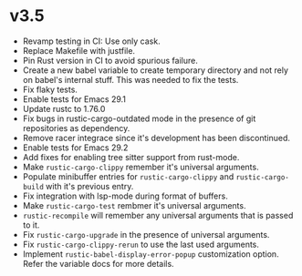 * v3.5

- Revamp testing in CI: Use only cask.
- Replace Makefile with justfile.
- Pin Rust version in CI to avoid spurious failure.
- Create a new babel variable to create temporary directory and not
  rely on babel's internal stuff. This was needed to fix the tests.
- Fix flaky tests.
- Enable tests for Emacs 29.1
- Update rustc to 1.76.0
- Fix bugs in rustic-cargo-outdated mode in the presence of git
  repositories as dependency.
- Remove racer integrace since it's development has been discontinued.
- Enable tests for Emacs 29.2
- Add fixes for enabling tree sitter support from rust-mode.
- Make ~rustic-cargo-clippy~ remember it's universal arguments.
- Populate minibuffer entries for ~rustic-cargo-clippy~ and
  ~rustic-cargo-build~ with it's previous entry.
- Fix integration with lsp-mode during format of buffers.
- Make ~rustic-cargo-test~ rembmer it's universal arguments.
- ~rustic-recompile~ will remember any universal arguments that is
  passed to it.
- Fix ~rustic-cargo-upgrade~ in the presence of universal arguments.
- Fix ~rustic-cargo-clippy-rerun~ to use the last used arguments.
- Implement ~rustic-babel-display-error-popup~ customization
  option. Refer the variable docs for more details.
